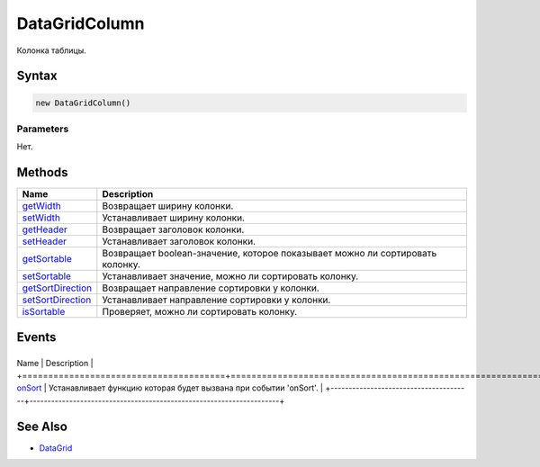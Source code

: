 DataGridColumn
==============

Колонка таблицы.

Syntax
------

.. code:: js

    new DataGridColumn()

Parameters
~~~~~~~~~~

Нет.

Methods
-------

.. list-table::
   :header-rows: 1

   * - Name
     - Description
   * - `getWidth <DataGridColumn.getWidth.html>`__
     - Возвращает ширину колонки.
   * - `setWidth <DataGridColumn.setWidth.html>`__
     - Устанавливает ширину колонки.
   * - `getHeader <DataGridColumn.getHeader.html>`__
     - Возвращает заголовок колонки.
   * - `setHeader <DataGridColumn.setHeader.html>`__
     - Устанавливает заголовок колонки.
   * - `getSortable <DataGridColumn.getSortable.html>`__
     - Возвращает boolean-значение, которое показывает можно ли сортировать колонку.
   * - `setSortable <DataGridColumn.setSortable.html>`__
     - Устанавливает значение, можно ли сортировать колонку.
   * - `getSortDirection <DataGridColumn.getSortDirection.html>`__
     - Возвращает направление сортировки у колонки.
   * - `setSortDirection <DataGridColumn.setSortDirection.html>`__
     - Устанавливает направление сортировки у колонки.
   * - `isSortable <DataGridColumn.isSortable.html>`__
     - Проверяет, можно ли сортировать колонку.


Events
------

+---------------------------------------+---------------------------------------------------------------------+
Name                                  | Description                                                         |
+=======================================+=====================================================================+
`onSort <DataGridColumn.onSort.html>`__   | Устанавливает функцию которая будет вызвана при событии 'onSort'.   |
+---------------------------------------+---------------------------------------------------------------------+

See Also
--------

-  `DataGrid <../../DataGrid/>`__
